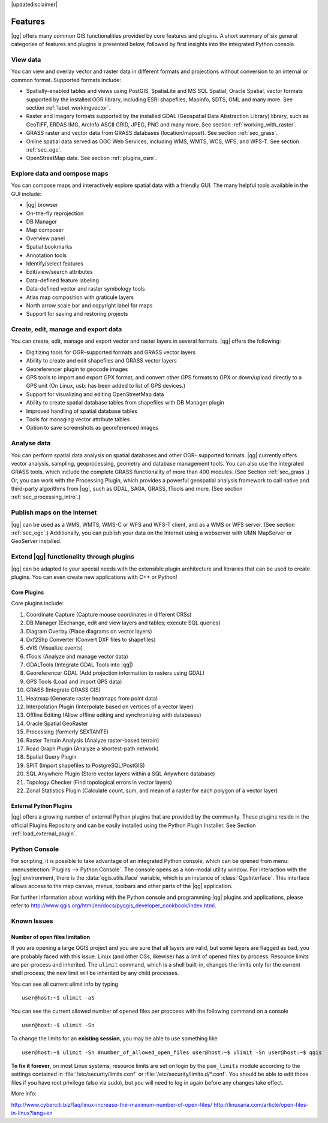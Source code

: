 |updatedisclaimer|

.. _qgis.documentation.features:

********
Features
********

|qg| offers many common GIS functionalities provided by core features and plugins. A short summary of six general categories of features and plugins is presented below, followed by first insights into the integrated Python console.

View data 
---------

You can view and overlay vector and raster data in different formats and projections without conversion to an internal or common format. Supported formats include:

*  Spatially-enabled tables and views using PostGIS, SpatiaLite and MS SQL
   Spatial, Oracle Spatial, vector formats supported by the installed OGR
   library, including ESRI shapefiles, MapInfo, SDTS, GML and many more.
   See section :ref:`label_workingvector`.
*  Raster and imagery formats supported by the installed GDAL (Geospatial
   Data Abstraction Library) library, such as GeoTIFF, ERDAS IMG, ArcInfo
   ASCII GRID, JPEG, PNG and many more. See section :ref:`working_with_raster`.
*  GRASS raster and vector data from GRASS databases (location/mapset).
   See section :ref:`sec_grass`.
*  Online spatial data served as OGC Web Services, including WMS, WMTS, WCS,
   WFS, and WFS-T. See section :ref:`sec_ogc`.
*  OpenStreetMap data. See section :ref:`plugins_osm`.

Explore data and compose maps 
-----------------------------

You can compose maps and interactively explore spatial data with a friendly GUI. The many helpful tools available in the GUI include:

*  |qg| browser
*  On-the-fly reprojection
*  DB Manager
*  Map composer
*  Overview panel
*  Spatial bookmarks
*  Annotation tools
*  Identify/select features
*  Edit/view/search attributes
*  Data-defined feature labeling
*  Data-defined vector and raster symbology tools
*  Atlas map composition with graticule layers
*  North arrow scale bar and copyright label for maps
*  Support for saving and restoring projects

Create, edit, manage and export data 
------------------------------------

You can create, edit, manage and export vector and raster layers in several formats. |qg| offers the following:

*  Digitizing tools for OGR-supported formats and GRASS vector layers
*  Ability to create and edit shapefiles and GRASS vector layers
*  Georeferencer plugin to geocode images
*  GPS tools to import and export GPX format, and convert other GPS
   formats to GPX or down/upload directly to a GPS unit (On Linux,
   usb: has been added to list of GPS devices.)
*  Support for visualizing and editing OpenStreetMap data
*  Ability to create spatial database tables from shapefiles with
   DB Manager plugin
*  Improved handling of spatial database tables
*  Tools for managing vector attribute tables
*  Option to save screenshots as georeferenced images

Analyse data 
------------

You can perform spatial data analysis on spatial databases and other OGR- supported formats. |qg| currently offers vector analysis, sampling, geoprocessing, geometry and database management tools. You can also use the integrated GRASS tools, which include the complete GRASS functionality of more than 400 modules. (See Section :ref:`sec_grass`.) Or, you can work with the Processing Plugin, which provides a powerful geospatial analysis framework to call native and third-party algorithms from |qg|, such as GDAL, SAGA, GRASS, fTools and more. (See section :ref:`sec_processing_intro`.)

Publish maps on the Internet 
----------------------------

|qg| can be used as a WMS, WMTS, WMS-C or WFS and WFS-T client, and as a WMS or WFS server. (See section :ref:`sec_ogc`.) Additionally, you can publish your data on the Internet using a webserver with UMN MapServer or GeoServer installed.

Extend |qg| functionality through plugins 
-----------------------------------------

|qg| can be adapted to your special needs with the extensible plugin architecture and libraries that can be used to create plugins. You can even create new applications with C++ or Python!

Core Plugins
............

Core plugins include:

#.  Coordinate Capture (Capture mouse coordinates in different CRSs)
#.  DB Manager (Exchange, edit and view layers and tables; execute SQL queries)
#.  Diagram Overlay (Place diagrams on vector layers)
#.  Dxf2Shp Converter (Convert DXF files to shapefiles)
#.  eVIS (Visualize events)
#.  fTools (Analyze and manage vector data)
#.  GDALTools (Integrate GDAL Tools into |qg|)
#.  Georeferencer GDAL (Add projection information to rasters using GDAL)
#.  GPS Tools (Load and import GPS data)
#.  GRASS (Integrate GRASS GIS)
#.  Heatmap (Generate raster heatmaps from point data)
#.  Interpolation Plugin (Interpolate based on vertices of a vector layer)
#.  Offline Editing (Allow offline editing and synchronizing with databases)
#.  Oracle Spatial GeoRaster
#.  Processing (formerly SEXTANTE)
#.  Raster Terrain Analysis (Analyze raster-based terrain)
#.  Road Graph Plugin (Analyze a shortest-path network)
#.  Spatial Query Plugin
#.  SPIT (Import shapefiles to PostgreSQL/PostGIS)
#.  SQL Anywhere Plugin (Store vector layers within a SQL Anywhere database)
#.  Topology Checker (Find topological errors in vector layers)
#.  Zonal Statistics Plugin (Calculate count, sum, and mean of a raster for each
    polygon of a vector layer)


External Python Plugins
.......................

|qg| offers a growing number of external Python plugins that are provided by the community. These plugins reside in the official Plugins Repository and can be easily installed using the Python Plugin Installer. See Section :ref:`load_external_plugin`.

Python Console 
--------------

For scripting, it is possible to take advantage of an integrated Python console, which can be opened from menu: :menuselection:`Plugins --> Python Console`. The console opens as a non-modal utility window. For interaction with the |qg| environment, there is the :data:`qgis.utils.iface` variable, which is an instance of :class:`QgsInterface`. This interface allows access to the map canvas, menus, toolbars and other parts of the |qg| application.

For further information about working with the Python console and programming |qg| plugins and applications, please refer to http://www.qgis.org/html/en/docs/pyqgis_developer_cookbook/index.html.

Known Issues 
------------

Number of open files limitation
...............................

If you are opening a large QGIS project and you are sure that all layers are valid, but some layers are flagged as bad, you are probably faced with this issue. Linux (and other OSs, likewise) has a limit of opened files by process. Resource limits are per-process and inherited. The ``ulimit`` command, which is a shell built-in, changes the limits only for the current shell process; the new limit will be inherited by any child processes.

You can see all current ulimit info by typing ::

    user@host:~$ ulimit -aS

You can see the current allowed number of opened files per proccess with the following command on a console ::

    user@host:~$ ulimit -Sn

To change the limits for an **existing session**, you may be able to use something like ::

    user@host:~$ ulimit -Sn #number_of_allowed_open_files user@host:~$ ulimit -Sn user@host:~$ qgis

**To fix it forever**, on most Linux systems, resource limits are set on login by the ``pam_limits`` module according to the settings contained in :file:`/etc/security/limits.conf` or :file:`/etc/security/limits.d/*.conf`. You should be able to edit those files if you have root privilege (also via sudo), but you will need to log in again before any changes take effect.

More info:

http://www.cyberciti.biz/faq/linux-increase-the-maximum-number-of-open-files/
http://linuxaria.com/article/open-files-in-linux?lang=en
